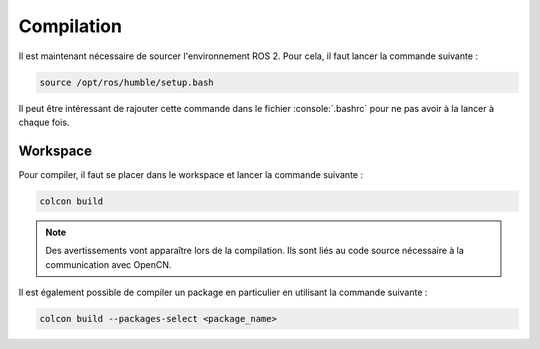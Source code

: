 .. role:: console(code)
  :language: bash
  :class: highlight

Compilation
===========

Il est maintenant nécessaire de sourcer l'environnement ROS 2.
Pour cela, il faut lancer la commande suivante :

.. code-block:: console

    source /opt/ros/humble/setup.bash	

Il peut être intéressant de rajouter cette commande dans le fichier :console:`.bashrc` pour ne pas avoir à la lancer à chaque fois.

Workspace
---------

Pour compiler, il faut se placer dans le workspace et lancer la commande suivante :

.. code-block:: console

    colcon build

.. note::
    Des avertissements vont apparaître lors de la compilation. Ils sont liés au code source nécessaire à la communication avec OpenCN.


Il est également possible de compiler un package en particulier en utilisant la commande suivante :

.. code-block:: console

    colcon build --packages-select <package_name>